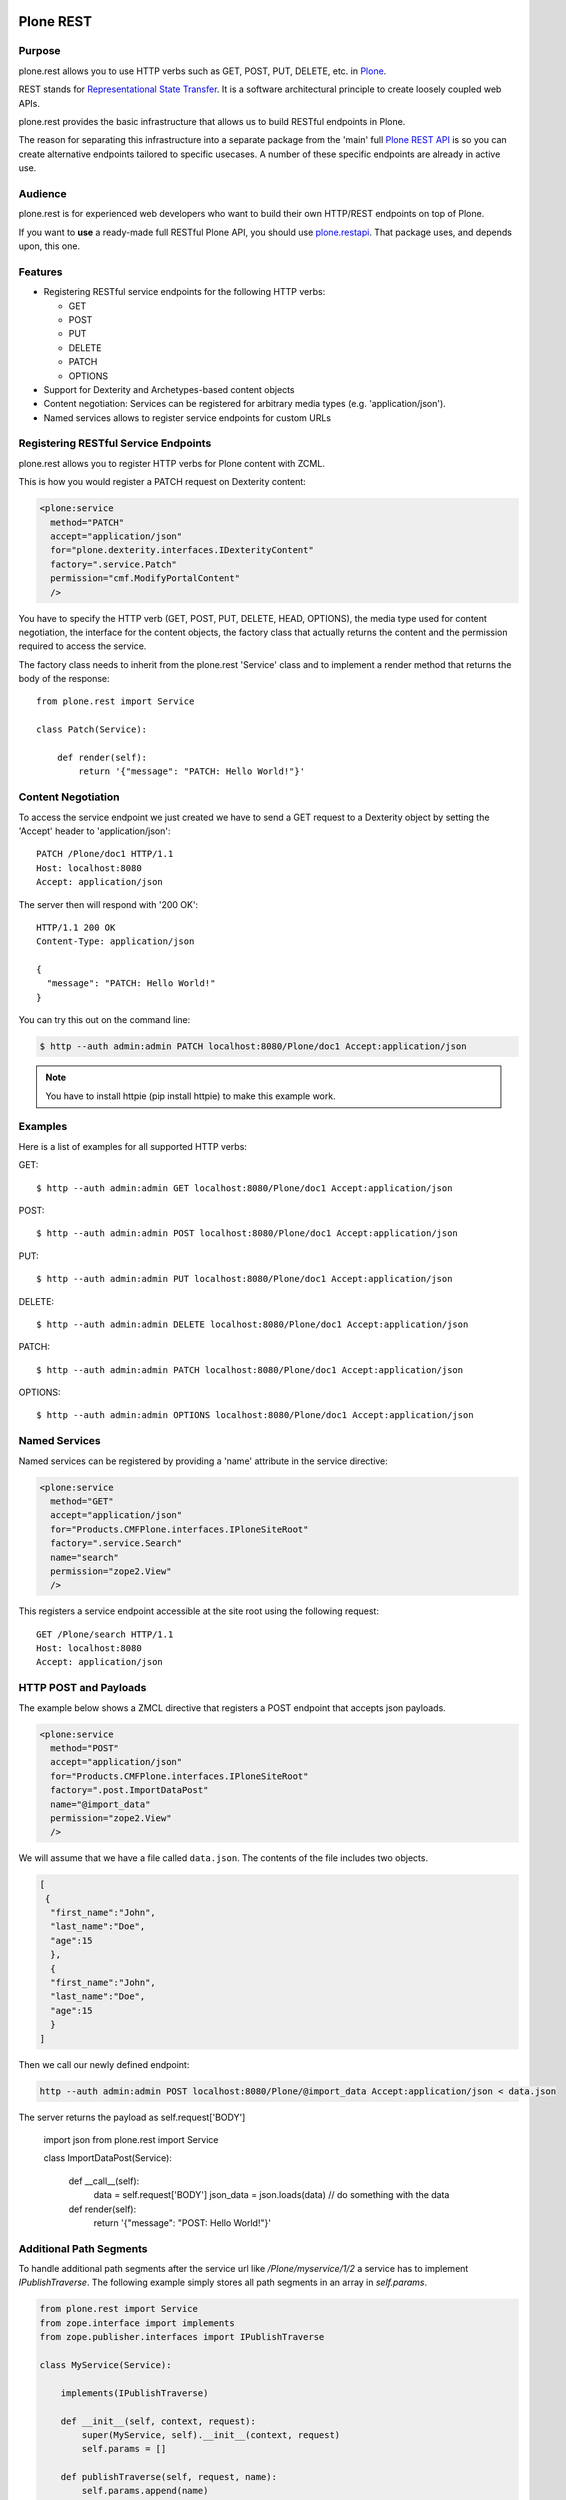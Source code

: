 .. image:: https://secure.travis-ci.org/plone/plone.rest.png?branch=master
  :target: http://travis-ci.org/plone/plone.rest

.. image:: https://img.shields.io/coveralls/github/plone/plone.rest.svg
   :alt: Coveralls github
   :target: https://coveralls.io/github/plone/plone.restapi

.. image:: https://landscape.io/github/plone/plone.rest/master/landscape.svg?style=flat
  :target: https://landscape.io/github/plone/plone.rest/master
  :alt: Code Health

.. image:: https://img.shields.io/pypi/status/plone.rest.svg
    :target: https://pypi.python.org/pypi/plone.rest/
    :alt: Egg Status

.. image:: https://img.shields.io/pypi/v/plone.rest.svg
    :target: https://pypi.python.org/pypi/plone.rest/
    :alt: Latest Version

.. image:: https://img.shields.io/pypi/l/plone.rest.svg
    :target: https://pypi.python.org/pypi/plone.rest/
    :alt: License


==========
Plone REST
==========

Purpose
-------

plone.rest allows you to use HTTP verbs such as GET, POST, PUT, DELETE, etc. in `Plone <https://www.plone.org>`_.

REST stands for `Representational State Transfer <http://en.wikipedia.org/wiki/Representational_state_transfer>`_.
It is a software architectural principle to create loosely coupled web APIs.

plone.rest provides the basic infrastructure that allows us to build RESTful endpoints in Plone.

The reason for separating this infrastructure into a separate package from the 'main' full `Plone REST API <https://github.com/plone/plone.restapi>`_ is so you can create alternative endpoints tailored to specific usecases. A number of these specific endpoints are already in active use.


Audience
--------

plone.rest is for experienced web developers who want to build their own HTTP/REST endpoints on top of Plone.

If you want to **use** a ready-made full RESTful Plone API, you should use `plone.restapi <https://github.com/plone/plone.restapi>`_.
That package uses, and depends upon, this one.


Features
--------

* Registering RESTful service endpoints for the following HTTP verbs:

  * GET
  * POST
  * PUT
  * DELETE
  * PATCH
  * OPTIONS

* Support for Dexterity and Archetypes-based content objects
* Content negotiation: Services can be registered for arbitrary media types (e.g. 'application/json').
* Named services allows to register service endpoints for custom URLs


Registering RESTful Service Endpoints
-------------------------------------

plone.rest allows you to register HTTP verbs for Plone content with ZCML.

This is how you would register a PATCH request on Dexterity content:

.. code-block:: xml

  <plone:service
    method="PATCH"
    accept="application/json"
    for="plone.dexterity.interfaces.IDexterityContent"
    factory=".service.Patch"
    permission="cmf.ModifyPortalContent"
    />

You have to specify the HTTP verb (GET, POST, PUT, DELETE, HEAD, OPTIONS), the
media type used for content negotiation, the interface for the content objects,
the factory class that actually returns the content and the permission required
to access the service.

The factory class needs to inherit from the plone.rest 'Service' class and to implement a render method that returns the body of the response::

  from plone.rest import Service

  class Patch(Service):

      def render(self):
          return '{"message": "PATCH: Hello World!"}'


Content Negotiation
-------------------

To access the service endpoint we just created we have to send a GET request to a Dexterity object by setting the 'Accept' header to 'application/json'::

  PATCH /Plone/doc1 HTTP/1.1
  Host: localhost:8080
  Accept: application/json

The server then will respond with '200 OK'::

  HTTP/1.1 200 OK
  Content-Type: application/json

  {
    "message": "PATCH: Hello World!"
  }

You can try this out on the command line:

.. code-block:: console

    $ http --auth admin:admin PATCH localhost:8080/Plone/doc1 Accept:application/json

.. note:: You have to install httpie (pip install httpie) to make this example work.

Examples
--------

Here is a list of examples for all supported HTTP verbs:

GET::

  $ http --auth admin:admin GET localhost:8080/Plone/doc1 Accept:application/json

POST::

  $ http --auth admin:admin POST localhost:8080/Plone/doc1 Accept:application/json

PUT::

  $ http --auth admin:admin PUT localhost:8080/Plone/doc1 Accept:application/json

DELETE::

  $ http --auth admin:admin DELETE localhost:8080/Plone/doc1 Accept:application/json

PATCH::

  $ http --auth admin:admin PATCH localhost:8080/Plone/doc1 Accept:application/json

OPTIONS::

  $ http --auth admin:admin OPTIONS localhost:8080/Plone/doc1 Accept:application/json


Named Services
--------------

Named services can be registered by providing a 'name' attribute in the service directive:

.. code-block:: xml

  <plone:service
    method="GET"
    accept="application/json"
    for="Products.CMFPlone.interfaces.IPloneSiteRoot"
    factory=".service.Search"
    name="search"
    permission="zope2.View"
    />

This registers a service endpoint accessible at the site root using the
following request::

  GET /Plone/search HTTP/1.1
  Host: localhost:8080
  Accept: application/json

HTTP POST and Payloads
----------------------

The example below shows a ZMCL directive that registers a POST endpoint
that accepts json payloads.

.. code-block:: xml

  <plone:service
    method="POST"
    accept="application/json"
    for="Products.CMFPlone.interfaces.IPloneSiteRoot"
    factory=".post.ImportDataPost"
    name="@import_data"
    permission="zope2.View"
    />


We will assume that we have a file called ``data.json``.
The contents of the file includes two objects.

.. code-block:: json

  [ 
   {
    "first_name":"John",
    "last_name":"Doe",
    "age":15
    },
    {
    "first_name":"John",
    "last_name":"Doe",
    "age":15
    }
  ]


Then we call our newly defined endpoint:

.. code-block:: console
  
  http --auth admin:admin POST localhost:8080/Plone/@import_data Accept:application/json < data.json


The server returns the payload as self.request['BODY']


    import json
    from plone.rest import Service

    class ImportDataPost(Service):

        def __call__(self):
            data = self.request['BODY']
            json_data = json.loads(data)
            // do something with the data
            
        def render(self):
            return '{"message": "POST: Hello World!"}'


Additional Path Segments
------------------------

To handle additional path segments after the service url like `/Plone/myservice/1/2`
a service has to implement `IPublishTraverse`. The following example simply
stores all path segments in an array in `self.params`.

.. code-block:: python

  from plone.rest import Service
  from zope.interface import implements
  from zope.publisher.interfaces import IPublishTraverse

  class MyService(Service):

      implements(IPublishTraverse)

      def __init__(self, context, request):
          super(MyService, self).__init__(context, request)
          self.params = []

      def publishTraverse(self, request, name):
          self.params.append(name)
          return self

      def render(self):
          return {'service': 'named get', 'params': self.params}


See also the implementation of the workflow transition endpoint in
plone.restapi for an other example.


CORS
----

plone.rest allows you to define CORS policies for services in ZCML. The
following example defines a policy for all services.

.. code-block:: xml

  <plone:CORSPolicy
    allow_origin="http://example.net"
    allow_methods="DELETE,GET,OPTIONS,PATCH,POST,PUT"
    allow_credentials="true"
    expose_headers="Content-Length,X-My-Header"
    allow_headers="Accept,Authorization,Content-Type,X-Custom-Header"
    max_age="3600"
    />

CORS policies can be bound to specific interfaces of content objects and to
specific browser layers. This allows us to define different policies for
different content types or to override existing policies. The following example
defines a policy for the site root.

.. code-block:: xml

  <plone:CORSPolicy
    for="Products.CMFPlone.interfaces.IPloneSiteRoot"
    layer="myproduct.interfaces.IMyBrowserLayer"
    allow_origin="*"
    allow_methods="GET"
    />

The CORSPolicy directive supports the following options:

allow_origin
  Origins that are allowed to access the resource. Either a comma separated
  list of origins, e.g. "http://example.net,http://mydomain.com" or "*".

allow_methods
  A comma separated list of HTTP method names that are allowed by this CORS
  policy, e.g. "DELETE,GET,OPTIONS,PATCH,POST,PUT". If not specified, all
  methods for which there's a service registerd are allowed.

allow_credentials
  Indicates whether the resource supports user credentials in the request.

allow_headers
  A comma separated list of request headers allowed to be sent by the client,
  e.g. "X-My-Header"

expose_headers
  A comma separated list of response headers clients can access,
  e.g. "Content-Length,X-My-Header".

max_age
  Indicates how long the results of a preflight request can be cached.

for
  Specifies the interface for which the CORS policy is registered. If this
  attribute is not specified, the CORS policy applies to all objects.

layer
  A browser layer for which this CORS policy is registered. Useful for
  overriding existing policies or for making them available only if a specific
  add-on has been installed.


Installation
------------

Install plone.rest by adding it to your buildout::

   [buildout]

    ...

    eggs =
        plone.rest

and then running "bin/buildout"


Redirects
---------

plone.rest will handle redirects created by ``plone.app.redirector`` pretty
much the same way as regular Plone.

If a redirect exists for a given URL, a ``GET`` request will be answered with
``301``, and the new location for the resource is indicated in the ``Location``
header::

  HTTP/1.1 301 Moved Permanently

  Content-Type: application/json
  Location: http://localhost:8080/Plone/my-folder-new-location

Any other request method than GET (``POST``, ``PATCH``, ...) will be answered
with ``308 Permanent Redirect``. This status code instructs the client that
it should NOT switch the method, but retry (if desired) the request with the
*same* method at the new location.

In practice, both the Python ``requests`` library a well as Postman seem to
honour this behavior by default.


Contribute
----------

- Issue Tracker: https://github.com/plone/plone.rest/issues
- Source Code: https://github.com/plone/plone.rest
- Documentation: https://pypi.python.org/pypi/plone.rest


Support
-------

This package is maintained by Timo Stollenwerk <tisto@plone.org> and Ramon Navarro Bosch <ramon.nb@gmail.com>.

If you are having issues, please `let us know <https://github.com/plone/plone.rest/issues>`_.


License
-------

The project is licensed under the GPLv2.
